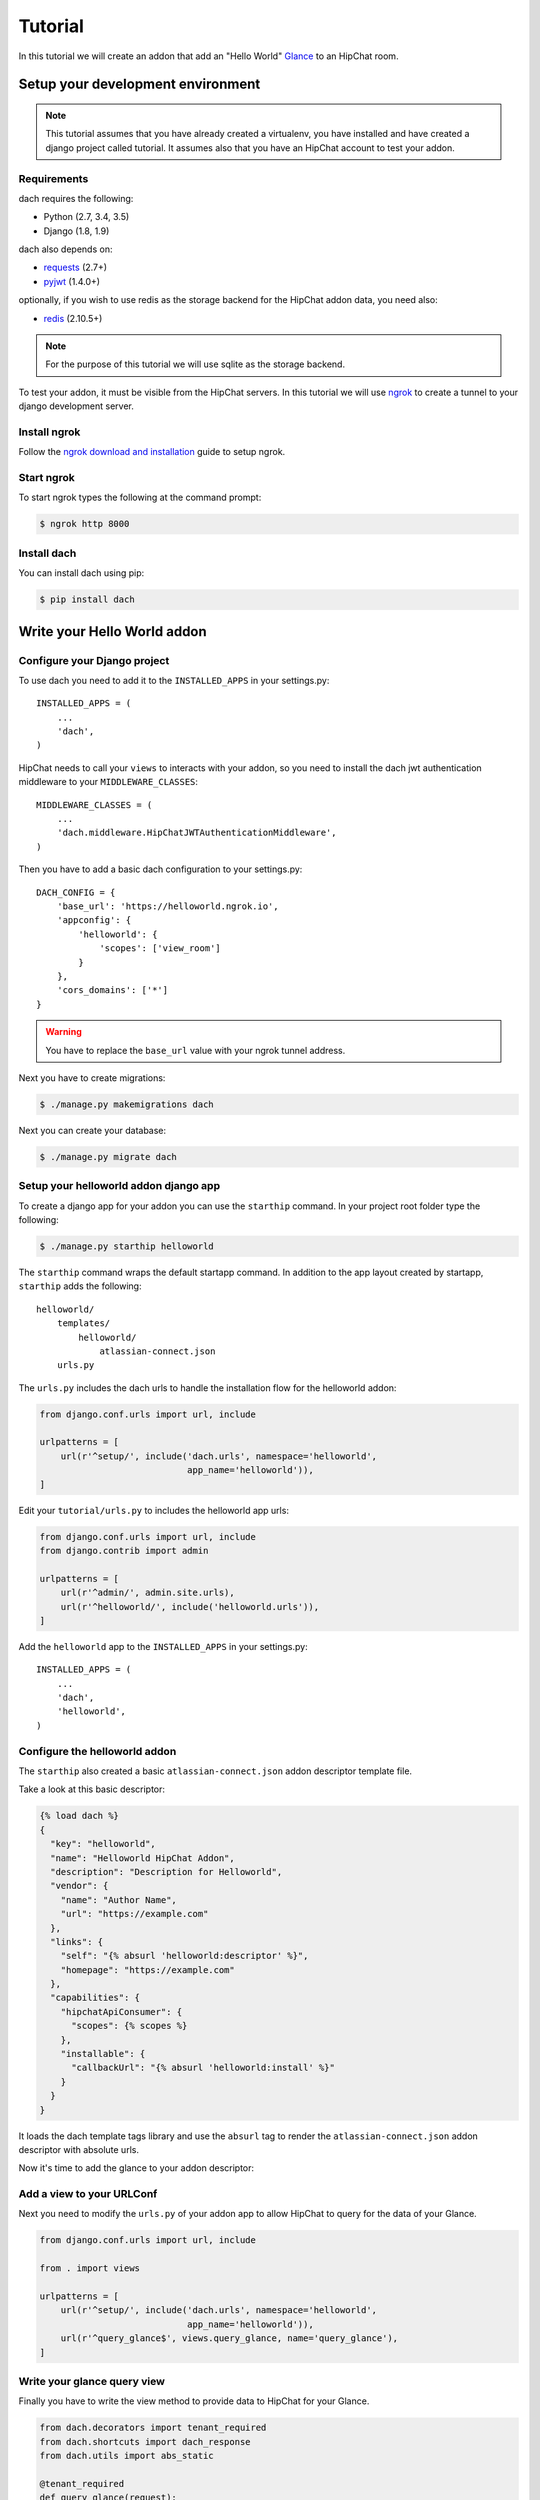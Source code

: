 Tutorial
========

In this tutorial we will create an addon that add an "Hello World" `Glance <https://developer.atlassian.com/hipchat/guide/glances>`_ to an HipChat room.



Setup your development environment
**********************************

.. note::

    This tutorial assumes that you have already created a virtualenv, you have installed and have created a django project called tutorial. It assumes also that you have an HipChat account to test your addon.


Requirements
------------

dach requires the following:

- Python (2.7, 3.4, 3.5)
- Django (1.8, 1.9)

dach also depends on:

- `requests <http://docs.python-requests.org/>`_ (2.7+)
- `pyjwt <https://pyjwt.readthedocs.org/>`_ (1.4.0+)

optionally, if you wish to use redis as the storage backend for the HipChat addon data, you need also:

- `redis <https://redis-py.readthedocs.org>`_ (2.10.5+)
    
.. note::

    For the purpose of this tutorial we will use sqlite as the storage backend.

To test your addon, it must be visible from the HipChat servers. In this tutorial we will use `ngrok <https://ngrok.com>`_ to create a tunnel to your django development server.


Install ngrok
-------------

Follow the `ngrok download and installation <https://ngrok.com/download>`_ guide to setup ngrok.


Start ngrok
-----------

To start ngrok types the following at the command prompt:

.. code-block:: console

    $ ngrok http 8000



Install dach
------------

You can install dach using pip:

.. code-block:: console

    $ pip install dach


Write your Hello World addon
****************************

Configure your Django project
-----------------------------

To use dach you need to add it to the ``INSTALLED_APPS`` in your settings.py::

    INSTALLED_APPS = (
        ...
        'dach',
    )


HipChat needs to call your ``views`` to interacts with your addon, so you need to install the dach jwt authentication middleware to your ``MIDDLEWARE_CLASSES``: ::

    MIDDLEWARE_CLASSES = (
        ...
        'dach.middleware.HipChatJWTAuthenticationMiddleware',
    )


Then you have to add a basic dach configuration to your settings.py: ::

    DACH_CONFIG = {
        'base_url': 'https://helloworld.ngrok.io',
        'appconfig': {
            'helloworld': {
                'scopes': ['view_room']
            }
        },
        'cors_domains': ['*']
    }

.. warning::

    You have to replace the ``base_url`` value with your ngrok tunnel address.


Next you have to create migrations:

.. code-block:: console

    $ ./manage.py makemigrations dach


Next you can create your database:

.. code-block:: console

    $ ./manage.py migrate dach


Setup your helloworld addon django app
--------------------------------------

To create a django app for your addon you can use the ``starthip`` command.
In your project root folder type the following:

.. code-block:: console

    $ ./manage.py starthip helloworld


The ``starthip`` command wraps the default startapp command. In addition to the app layout created by startapp, ``starthip`` adds the following: ::

    helloworld/
        templates/
            helloworld/
                atlassian-connect.json
        urls.py


The ``urls.py`` includes the dach urls to handle the installation flow for the helloworld addon:

.. code-block:: python
    
    from django.conf.urls import url, include

    urlpatterns = [
        url(r'^setup/', include('dach.urls', namespace='helloworld',
                                app_name='helloworld')),
    ]


Edit your ``tutorial/urls.py`` to includes the helloworld app urls:

.. code-block:: python

    from django.conf.urls import url, include
    from django.contrib import admin

    urlpatterns = [
        url(r'^admin/', admin.site.urls),
        url(r'^helloworld/', include('helloworld.urls')),
    ]

Add the ``helloworld`` app to the ``INSTALLED_APPS`` in your settings.py::

    INSTALLED_APPS = (
        ...
        'dach',
        'helloworld',
    )


Configure the helloworld addon
------------------------------

The ``starthip`` also created a basic ``atlassian-connect.json`` addon descriptor template file.

Take a look at this basic descriptor:

.. code-block:: html+django

    {% load dach %}
    {
      "key": "helloworld",
      "name": "Helloworld HipChat Addon",
      "description": "Description for Helloworld",
      "vendor": {
        "name": "Author Name",
        "url": "https://example.com"
      },
      "links": {
        "self": "{% absurl 'helloworld:descriptor' %}",
        "homepage": "https://example.com"
      },
      "capabilities": {
        "hipchatApiConsumer": {
          "scopes": {% scopes %}
        },
        "installable": {
          "callbackUrl": "{% absurl 'helloworld:install' %}"
        }
      }
    }

It loads the dach template tags library and use the ``absurl`` tag to 
render the ``atlassian-connect.json`` addon descriptor with absolute urls.
 

Now it's time to add the glance to your addon descriptor:


.. code-block:: html+django
    :emphasize-lines: 19-31

    {% load dach %}
    {
      "key": "helloworld",
      "name": "Helloworld HipChat Addon",
      "description": "Description for Helloworld",
      "vendor": {
        "name": "Author Name",
        "url": "https://example.com"
      },
      "links": {
        "self": "{% absurl 'helloworld:descriptor' %}",
        "homepage": "https://example.com"
      },
      "capabilities": {
        "hipchatApiConsumer": {
          "scopes": {% scopes %}
        },
        "glance": [
          {
            "icon": {
              "url": "{% absstatic 'img/helloworld.svg' %}",
              "url@2x": "{% absstatic 'img/helloworld.svg' %}"
            },
            "key": "helloworld.glance",
             "name": {
                "value": "Hello world"
             },
             "queryUrl": "{% absurl 'query_glance' %}"
          }
        ]
      },
      "installable": {
        "callbackUrl": "{% absurl 'helloworld:install' %}"
      }
    }


Add a view to your URLConf
--------------------------

Next you need to modify the ``urls.py`` of your addon app to allow HipChat to query for the data of your Glance.

.. code-block:: python
    
    from django.conf.urls import url, include

    from . import views

    urlpatterns = [
        url(r'^setup/', include('dach.urls', namespace='helloworld',
                                app_name='helloworld')),
        url(r'^query_glance$', views.query_glance, name='query_glance'),
    ]


Write your glance query view
----------------------------

Finally you have to write the view method to provide data to HipChat for your Glance.


.. code-block:: python

    from dach.decorators import tenant_required
    from dach.shortcuts import dach_response
    from dach.utils import abs_static

    @tenant_required
    def query_glance(request):
        url = abs_static('img/thumbsup.svg')
        glance_data = {
            'label': {
                'type': 'html',
                'value': 'Hello world'
            },
            'status': {
                'type': 'icon',
                'value': {
                    'url': url,
                    'url@2x': url
                }
            }
        }
        return dach_response(glance_data)

The ``@tenant_required`` decorator check for an authenticated tenant.
The ``abs_static`` function generate an absolute url for a static asset.
Finally the ``dach_response`` create a response object with the right content type.


Add images to your app
----------------------

Create a folder called ``img`` in your app root folder and put in the ``img`` folder
two images: **thumbsup.svg** and **helloworld.svg**.


Install your "Hello World" addon
--------------------------------

Now it's time to test your addon. First of all you need to start your Django development server:

.. code-block:: console

    $ ./manage.py runserver


After that log into your HipChat account, choose ``Integrations`` from the menu on the top of the home page.
At the bottom of the ``Integrations`` page you'll find a link to install an integration from a descriptor URL.

Type your ngrok tunnel base_url followed by the uri to the ``atlassian-connect.json`` descriptor eg:

    https://mytunnel.ngrok.io/helloworld/setup/atlassian-connect.json

Choose the room where you want to install the addon.

Then, go to the room where the addon was installed and you'll find the glance in the right sidebar. Enjoy !!









